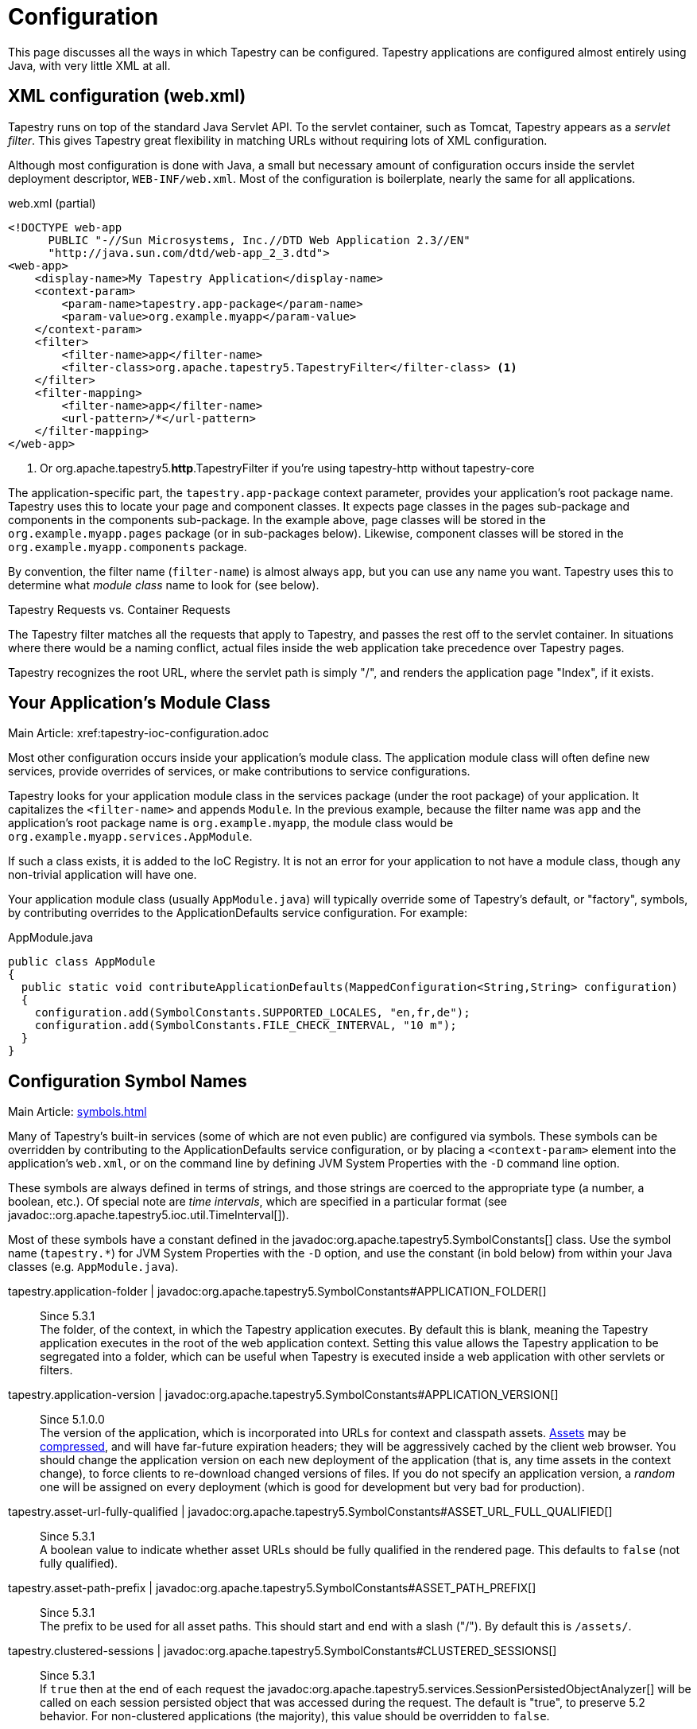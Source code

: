 = Configuration

This page discusses all the ways in which Tapestry can be configured. Tapestry applications are configured almost entirely using Java, with very little XML at all.

== XML configuration (web.xml)
Tapestry runs on top of the standard Java Servlet API. To the servlet container, such as Tomcat, Tapestry appears as a _servlet filter_.
This gives Tapestry great flexibility in matching URLs without requiring lots of XML configuration.

Although most configuration is done with Java, a small but necessary amount of configuration occurs inside the servlet deployment descriptor, `WEB-INF/web.xml`.
Most of the configuration is boilerplate, nearly the same for all applications.

.web.xml (partial)
[source,xml]
----
<!DOCTYPE web-app
      PUBLIC "-//Sun Microsystems, Inc.//DTD Web Application 2.3//EN"
      "http://java.sun.com/dtd/web-app_2_3.dtd">
<web-app>
    <display-name>My Tapestry Application</display-name>
    <context-param>
        <param-name>tapestry.app-package</param-name>
        <param-value>org.example.myapp</param-value>
    </context-param>
    <filter>
        <filter-name>app</filter-name>
        <filter-class>org.apache.tapestry5.TapestryFilter</filter-class> <1>
    </filter>
    <filter-mapping>
        <filter-name>app</filter-name>
        <url-pattern>/*</url-pattern>
    </filter-mapping>
</web-app>
----
<1> Or org.apache.tapestry5.*http*.TapestryFilter if you're using tapestry-http without tapestry-core

The application-specific part, the `tapestry.app-package` context parameter, provides your application's root package name.
Tapestry uses this to locate your page and component classes.
It expects page classes in the pages sub-package and components in the components sub-package.
In the example above, page classes will be stored in the `org.example.myapp.pages` package (or in sub-packages below).
Likewise, component classes will be stored in the `org.example.myapp.components` package.

By convention, the filter name (`filter-name`) is almost always `app`, but you can use any name you want.
Tapestry uses this to determine what _module class_ name to look for (see below).


.Tapestry Requests vs. Container Requests
****
The Tapestry filter matches all the requests that apply to Tapestry, and passes the rest off to the servlet container.
In situations where there would be a naming conflict, actual files inside the web application take precedence over Tapestry pages.

Tapestry recognizes the root URL, where the servlet path is simply "/", and renders the application page "Index", if it exists.
****

== Your Application's Module Class
Main Article: xref:tapestry-ioc-configuration.adoc

Most other configuration occurs inside your application's module class.
The application module class will often define new services, provide overrides of services, or make contributions to service configurations.

Tapestry looks for your application module class in the services package (under the root package) of your application.
It capitalizes the `<filter-name>` and appends `Module`.
In the previous example, because the filter name was `app` and the application's root package name is `org.example.myapp`, the module class would be `org.example.myapp.services.AppModule`.

If such a class exists, it is added to the IoC Registry.
It is not an error for your application to not have a module class, though any non-trivial application will have one.

Your application module class (usually `AppModule.java`) will typically override some of Tapestry's default, or "factory", symbols, by contributing overrides to the ApplicationDefaults service configuration. For example:

.AppModule.java
[source,java]
----
public class AppModule
{
  public static void contributeApplicationDefaults(MappedConfiguration<String,String> configuration)
  {
    configuration.add(SymbolConstants.SUPPORTED_LOCALES, "en,fr,de");
    configuration.add(SymbolConstants.FILE_CHECK_INTERVAL, "10 m");
  }
}
----

== Configuration Symbol Names
Main Article: xref:symbols.adoc[]

Many of Tapestry's built-in services (some of which are not even public) are configured via symbols.
These symbols can be overridden by contributing to the ApplicationDefaults service configuration, or by placing a `<context-param>` element into the application's `web.xml`, or on the command line by defining JVM System Properties with the `-D` command line option.

These symbols are always defined in terms of strings, and those strings are coerced to the appropriate type (a number, a boolean, etc.).
Of special note are _time intervals_, which are specified in a particular format (see javadoc::org.apache.tapestry5.ioc.util.TimeInterval[]).

Most of these symbols have a constant defined in the javadoc:org.apache.tapestry5.SymbolConstants[] class.
//, while others are in the IOCSymbols class (since 5.2.2..
Use the symbol name (`tapestry.*`) for JVM System Properties with the `-D` option, and use the constant (in bold below) from within your Java classes (e.g. `AppModule.java`).

////
tapestry.app-catalog | javadoc:org.apache.tapestry5.SymbolConstants#APPLICATION_CATALOG[]:: 
Since 5.1 +
The location of the global application message catalog, the default is `context:WEB-INF/app-name.properties`.
////

tapestry.application-folder | javadoc:org.apache.tapestry5.SymbolConstants#APPLICATION_FOLDER[]::
Since 5.3.1 +
The folder, of the context, in which the Tapestry application executes.
By default this is blank, meaning the Tapestry application executes in the root of the web application context.
Setting this value allows the Tapestry application to be segregated into a folder, which can be useful when Tapestry is executed inside a web application with other servlets or filters.

tapestry.application-version | javadoc:org.apache.tapestry5.SymbolConstants#APPLICATION_VERSION[]::
Since 5.1.0.0 +
The version of the application, which is incorporated into URLs for context and classpath assets.
xref:assets.adoc[Assets] may be xref:response-compression.adoc[compressed], and will have far-future expiration headers; they will be aggressively cached by the client web browser.
You should change the application version on each new deployment of the application (that is, any time assets in the context change), to force clients to re-download changed versions of files.
If you do not specify an application version, a _random_ one will be assigned on every deployment (which is good for development but very bad for production).

tapestry.asset-url-fully-qualified | javadoc:org.apache.tapestry5.SymbolConstants#ASSET_URL_FULL_QUALIFIED[]:: 
Since 5.3.1 +
A boolean value to indicate whether asset URLs should be fully qualified in the rendered page.
This defaults to `false` (not fully qualified).

tapestry.asset-path-prefix | javadoc:org.apache.tapestry5.SymbolConstants#ASSET_PATH_PREFIX[]::
Since 5.3.1 +
The prefix to be used for all asset paths. This should start and end with a slash ("/").
By default this is `/assets/`.

// tapestry.blackbird-enabled | javadoc:org.apache.tapestry5.SymbolConstants#BLACKBIRD_ENABLED[]::
// A flag (`true` or `false`).
// When `false` the Blackbird JavaScript console will be disabled (in Tapestry 5.2 and newer). Defaults to `true`.
// Since 5.2.0
// Deprecated since 5.3 The client-side BlackBird console has been removed.

// === tapestry.bootstrap-root
// Added in 5.4
// *SymbolConstants.BOOTSTRAP_ROOT* –
// The root asset path for Twitter Bootstrap; if your application uses a modified version of Bootstrap, you can override this symbol to have Tapestry automatically use your version.
// The value should be a path to a folder (under "classpath:" or "context:") and should not include a trailing slash.

// === tapestry.font-awesome-root
// Added in 5.5.0
// *SymbolConstants.FONT_AWESOME_ROOT* – The root asset path for FontAwesome; if your application uses a modified version of it, you can override this symbol to have Tapestry automatically use your version.
// The value should be a path to a folder (under "classpath:" or "context:") and should not include a trailing slash.

////
tapestry.charset | javadoc:org.apache.tapestry5.SymbolConstants#CHARSET[]::
The character encoding used when generating output (or parsing input).
The default is "UTF-8".
See xref:content-type-and-markup.adoc[] for more details.
////

tapestry.clustered-sessions | javadoc:org.apache.tapestry5.SymbolConstants#CLUSTERED_SESSIONS[]::
Since 5.3.1 +
If `true` then at the end of each request the javadoc:org.apache.tapestry5.services.SessionPersistedObjectAnalyzer[] will be called on each session persisted object that was accessed during the request.
The default is "true", to preserve 5.2 behavior.
For non-clustered applications (the majority), this value should be overridden to `false`.

tapestry.combine-scripts | javadoc:org.apache.tapestry5.SymbolConstants#COMBINE_SCRIPTS[]::
Since 5.1.0.2 +
If `true`, then Tapestry will combine (or "aggregate") the individual JavaScript libraries within a JavaScript stack; this reduces the number of requests from the client to the server, as the client can cache the combined JavaScript files locally (and will not need to re-download them on subsequent pages).
The implementation of this changed significantly between Tapestry 5.1 and 5.2.
Defaults to `true` in production mode.

// === tapestry.compact-json
// Added in 5.2
// *SymbolConstants.COMPACT_JSON* – If "true", then JSON page initialization content is compressed; if "false" then extra white space is added (pretty printing). Defaults to "true" in production mode.

// === tapestry.compatibility.unknown-component-id-check-enabled
// Added in 5.3
// Deprecated since 5.3
// *SymbolConstants.UNKNOWN_COMPONENT_ID_CHECK_ENABLED* – When enabled, Tapestry will check that component ids referenced in event handler method names (or the @OnEvent annotation) match up against components in the container's template. The default is true, but applications upgraded form Tapestry 5.2 may want to set this to false, to keep pages from failing due to the presence of such dead code.

// === tapestry.component-render-tracing-enabled
// SymbolConstants.COMPONENT_RENDER_TRACING_ENABLED –
// Starting with version 5.3, if "true" then Tapestry will emit rendering comments for all requests; these are comments (such as <!--BEGIN Index:loop (context:Index.tml, line 15)-->) that can assist you in debugging markup output on the client-side. This will significantly increase the size of the rendered markup, but can be very helpful with complex layouts to determine which component was responsible for which portion of the rendered page. (To turn on rendering comments only for a particular request, add the query parameter t:component-trace=true to the URL.)

tapestry.compress-whitespace | javadoc:org.apache.tapestry5.SymbolConstants#COMPRESS_WHITESPACE[version={javadoc-version}]::
Since 5.0 +
A flag (`true` or `false`). When `true` (the default) whitespace in component templates is compressed by default (this can be fine-tuned using the standard `xml:space` attribute on an element in the template).
When this flag is false, then whitespace is retained by default (but can still be overridden).
See xref:component-templates.adoc[] for details.

// === tapestry.module-path-prefix
// Added in 5.4
// SymbolConstants.MODULE_PATH_PREFIX – 
// Prefix used for all module resources.
// This may contain slashes, but should not begin or end with one.
// Tapestry will create two Dispatchers from this: one for normal modules, the other for GZip compressed modules (by appending ".gz" to this value).

// === tapestry.context-path
// Added in 5.4
// SymbolConstants.CONTEXT_PATH –
// Identifies the context path of the application, as determined from ServletContext.getContextPath() method. This is either a blank string or a string that starts with a slash but does not end with one.

// === tapestry.datepicker
// Added in 5.2
// SymbolConstants.DATEPICKER – The path to the assets of the embedded DatePicker component

tapestry.default-cookie-max-age | javadoc:org.apache.tapestry5.SymbolConstants#COOKIE_MAX_AGE[]::
Since 5.2.0 +
The default time interval that cookies created by Tapestry will be kept in the client web browser.
Primarily, this is used with a cookie that exists to track the preferred user locale.
The default value is "7 d" (7 days; see javadoc:org.apache.tapestry5.ioc.util.TimeInterval[] formats).

tapestry.enable-minification | javadoc:org.apache.tapestry5.SymbolConstants#MINIFICATION_ENABLED[]::
Since 5.3.0 +
If `true`, then resources (individually or when aggregated into stacks) will be minimized via the javadoc:org.apache.tapestry5.services.assets.ResourceMinimizer service.
If `false`, then minification is disabled.
The default is `true` in production mode, `false` otherwise. +
+
Note that Tapestry's default implementation of ResourceMinimizer does nothing; minification is provided by add-on libraries.
See xref:assets.adoc[] for details.

tapestry.default-stylesheet | javadoc:org.apache.tapestry5.SymbolConstants#DEFAULT_STYLESHEET[]::
Since 5.2.0 +
The default stylesheet automatically injected into every rendered HTML page.
Many Tapestry components assume that this stylesheet is available.
All the classes defined in the stylesheet are prefixed with `t-`.
The exact contents of the stylesheet are subject to change at `ny time (they are considered internal), so replacing the stylesheet, rather than overriding selected rules within it, entails some risk.
The default is `org/apache/tapestry5/default.css`, stored on the classpath.

tapestry.encode-locale-into-path | javadoc:org.apache.tapestry5.SymbolConstants#ENCODE_LOCALE_INTO_PATH[]::
Since 5.1.0.1 +
If `true` (the default), then the javadoc:org.apache.tapestry5.services.PersistentLocale[] will be encoded into URLs by the javadoc:org.apache.tapestry5.services.ComponentEventLinkEncoder[] service.
If overridden to `false` this does not occur, but you should provide a javadoc:org.apache.tapestry5.services.LinkCreationListener2[] (registered with the javadoc:org.apache.tapestry5.services.LinkCreationHub[]) in order to add the locale as a query parameter (or provide some alternate means of persisting the locale between requests).
See xref:localization.adoc[] for more details on localization.

tapestry.execution-mode | javadoc:org.apache.tapestry5.SymbolConstants#EXECUTION_MODE[]::
Since 5.3.1 +
The execution mode. See <<Setting Execution Modes>> below.

tapestry.file-check-interval | javadoc:org.apache.tapestry5.SymbolConstants#FILE_CHECK_INTERVAL[]::
Since 5.0 +
Time interval between file system checks.
During a file system check, only a single thread is active (all others are blocked) and any files loaded are checked for changes (this is part of Tapestry's xref:class-reloading.adoc[] mechanism). +
The default is "1 s" (one second; see javadoc:org.apache.tapestry5.ioc.util.TimeInterval[]), and is usually overridden with a higher value in production (say, between one and five minutes).

tapestry.file-check-update-timeout | javadoc:org.apache.tapestry5.SymbolConstants#FILE_CHECK_UPDATE_TIMEOUT[]::
Since 5.0 +
Time interval that Tapestry will wait to obtain the exclusive lock needed for a file check.
If the exclusive lock can't be obtained in that amount of time, the request will proceed normally (without the check), but each successive request will attempt to get the lock and perform the check until successful. +
The default is "50 ms" (50 milliseconds; see javadoc:org.apache.tapestry5.ioc.util.TimeInterval[]).

tapestry.force-absolute-uris | javadoc:org.apache.tapestry5.SymbolConstants#FORCE_ABSOLUTE_URIS[]::
Since 5.0 +
When `false` (the default), Tapestry will attempt to optimize URIs that it generates, using relative URIs when such URIs are shorter than absolute URIs.
When `true`, all URIs will be absolute URIs (including the context path, and the complete path for the request). 

tapestry.gzip-compression-enabled | javadoc:org.apache.tapestry5.SymbolConstants#GZIP_COMPRESSION_ENABLED[]::
Since 5.1.0.0 +
Override to `false` to disable GZIP compression of dynamic Tapestry pages and static assets.

tapestry.hmac-passphrase | javadoc:org.apache.tapestry5.SymbolConstants#HMAC_PASSPHRASE[]::
Since 5.3.6 +
The plaintext phrase used to set the key for HMAC securing of serialized object data.
The default is blank, which causes a runtime alert and console error.
You should set this to a reasonably unique, private value, and ensure (in a cluster) that all servers use the same value – typically by making a contribution in your applications module class (normally AppModule.java).
See xref:security.adoc[] for details.

tapestry.hostname | javadoc:org.apache.tapestry5.SymbolConstants#HOSTNAME[]::
Since 5.3.0 +
The hostname that application should use when constructing an absolute URL.
The default is "", i.e. an empty string, in which case system will use `request.getServerName()`.
_Not_ the same as environment variable `HOSTNAME` (but you could contribute `$HOSTNAME` as the value to make it the same).

tapestry.hostport | javadoc:org.apache.tapestry5.SymbolConstants#HOSTPORT[]::
Since 5.3.0 +
The port that application should use when constructing an absolute URL.
The default is "0", which means to use the port value from the request.

tapestry.hostport-secure | javadoc:org.apache.tapestry5.SymbolConstants#HOSTPORT_SECURE[]::
Since 5.3.0 +
The secure (https) port that application should use when constructing an absolute URL.
The default is "0", i.e. use the value from the request.

tapestry.min-gzip-size | javadoc:org.apache.tapestry5.SymbolConstants#MIN_GZIP_SIZE[]::
Since 5.1.0.0 +
The minimum stream size necessary for Tapestry to use GZIP compression on the response stream. See xref:response-compression.adoc[] for more details.

tapestry.omit-generator-meta | javadoc:org.apache.tapestry5.SymbolConstants#OMIT_GENERATOR_META[]::
Since 5.1.0.0 +
If `true`, then the `<meta>` tag that Tapestry normally writes into the `<head>`, identifying the Tapestry version, will be omitted.
Use this when you do not wish to advertise your application's use of Tapestry.

tapestry.persistence-strategy | javadoc:org.apache.tapestry5.SymbolConstants#PERSISTENCE_STRATEGY[]::
Since 5.1.0.0 +
Identifies the default persistence strategy for all pages that do not provide an override.
The default is `session` (javadoc:org.apache.tapestry5.PersistenceConstants#SESSION[]).

tapestry.production-mode | javadoc:org.apache.tapestry5.SymbolConstants#PRODUCTION_MODE[]::
Since 5.0 +
A flag (`true` or `false`) indicating whether the application is running in production or in development.
The default is `true`, which means that runtime exceptions are not reported with full detail (only the root exception message is displayed, not the entire stack of exceptions, properties and other information shown in development mode).

tapestry.secure-enabled | javadoc:org.apache.tapestry5.SymbolConstants#SECURE_ENABLED[]::
Since 5.1.0.1 +
If `true`, then javadoc:org.apache.tapestry5.annotations.Secure[label=@Secure] annotations are honored; if `false`, no security checks or redirects take place.
This defaults to `tapestry.production-mode`, meaning that in development mode it will (by default) be disabled.
However, sites that are intended to be served only under HTTPS should set this to `false`. See xref:https.adoc[] for details.

tapestry.script-at-top | javadoc:org.apache.tapestry5.SymbolConstants#SCRIPTS_AT_TOP[]::
WARNING: Deprecated since 5.1.0.1. Scripts are now always at the top (see issue:544[]) +
Since 5.0.16 +
If `true`, then links for external JavaScript libraries are placed at the top of the document (just inside the `<body>` element).
If `false`, the default, then the libraries are placed at the bottom of the document.
Per-page initialization always goes at the bottom.

tapestry.start-page-name | javadoc:org.apache.tapestry5.SymbolConstants#START_PAGE_NAME[]::
Since 5.2.0 +
The logical name of the start page, the page that is rendered for the _root URL_.
This is normally "start".
This functionality is vestigial: it has been superseded by the use of Index pages.

tapestry.suppress-redirect-from-action-requests | javadoc:org.apache.tapestry5.SymbolConstants#SUPPRESS_REDIRECT_FROM_ACTION_REQUESTS[]::
Since 5.0 +
Normally, Tapestry responds to action requests (such as form submissions) by sending a client-side redirect to the rendering page.
This has a lot of benefits in terms of improving browser navigation, making sure URLs are bookmarkable, and so forth.
However, it has a cost: more data stored persistently in the session, and a double-request for each user action (one action request, one render request). +
Setting this symbol to `true` changes the Tapestry behavior to make it more like Tapestry 4: a markup response is sent directly for the action request, with no redirect in the middle.
This option should be used with care, and only in cases where you are certain that the benefits outweigh the disadvantages.
// Deprecated since 5.2
// Removed in 5.3

tapestry.supported-locales | javadoc:org.apache.tapestry5.SymbolConstants#SUPPORTED_LOCALES[]::
Since 5.0 +
A comma-separated list of supported locales.
Incoming requests as "narrowed" to one of these locales, based on closest match.
If no match can be found, the first locale in the list is treated as the default. +
The default is (currently) "en,it,es,zh_CN,pt_PT,de,ru,hr,fi_FI,sv_SE,fr_FR,da,pt_BR,ja,el".
As the community contributes new localizations of the necessary messages files, this list will expand.
Note that the Tapestry quickstart archetype overrides the factory default, forcing the application to be localized only for `en`.


== Setting Component Parameter Defaults
Added in 5.3
Some components, notably Grid, Pallete and Zone, have default parameter values specified in terms of symbols.
This means you can use these symbols to modify the defaults for all instances of such components in your application.
For example, you can set the default rows per page for all Grid instances by adding this to the contributeApplicationDefaults method in your application's module class (typically AppModule.java): `configuration.add(ComponentParameterConstants.GRID_ROWS_PER_PAGE, "15");`
See the complete list of such constants at ComponentParameterConstants.

== Configuring Ignored Paths
You may sometimes need to use Tapestry in concert with other servlets.
This can cause problems, since Tapestry (being a servlet filter) may see URLs intended for another servlet and attempt to process them.

The Servlet API does not provide Tapestry with any clues about what other servlets are available in the web application.
Instead, you must configure Tapestry to ignore paths intended for other servlets.

The javadoc:org.apache.tapestry5.internal.services.IgnoredPathsFilter[] service is the method for this kind of configuration.
Its configuration is an unordered collection of regular expression patterns.
A request whose path matches any of these patterns is *not* processed by Tapestry.

For example, say you are using http://getahead.org/dwr/[Direct Web Remoting].
You'll likely have the servlet path `/dwr` mapped to the Direct Web Remoting servlet.

You contribution would look like:

.AppModule.java (partial)
[source,java]
----
public static void contributeIgnoredPathsFilter(Configuration<String> configuration)
{
    configuration.add("/dwr/.*");
}
----

The regular expression matches any path that begins with `/dwr/`.

The regular expressions provided in the configuration are always compiled with case insensitivity enabled.

Also note that actual files in your web application (images, stylesheets, etc.) are always ignored by Tapestry.

== Configuring Content Type Mapping
The mapping from file type (by extension) to content type is typically done as part of your servlet-containers configuration.
Alternately, you may contribute to the javadoc:org.apache.tapestry5.internal.services.ResourceStreamer[] service's configuration.
This is a mapped configuration; it maps file extensions (such as "css" or "js") to content types (`text/css` or `text/javascript`) respectively.

== Setting Execution Modes

== Segregating Applications Into Folders
In many cases where Tapestry is being adopted into an existing web application (possibly written in Tapestry 4 or some other framework), it is nice to segregate the Tapestry application into its own folder, to avoid conflicts with the existing application or servlets.

Setting this up is in two parts:

* Modifying the configuration of the `<url-pattern>` for the Tapestry filter to match the specified folder.
* Identifying the folder name using a Tapestry symbol value contribution.

So, if you wanted to run the Tapestry application inside folder `t5app`, you would modify your `web.xml` indicate the use of the folder:

.web.xml (partial)
[source,xml]
----
<filter-mapping>
  <filter-name>app</filter-name>
  <url-pattern>/t5app/*</url-pattern>
</filter-mapping>
----

... and in your AppModule, you would inform Tapestry about the mapping change:

.AppModule.java
[source,java]
----
public class AppModule
{
    @Contribute(SymbolProvider.class)
    @ApplicationDefaults
    public static void applicationDefaults(MappedConfiguration<String, String> configuration)
    {
        configuration.add(SymbolConstants.APPLICATION_FOLDER, "t5app")
    }
}
----

NOTE: This extra mapping is unfortunately necessary, because the Servlet API does not provide a way for a servlet filter, such as the one used by Tapestry, to know about its mapping.

This changes the servlet container to only forward requests inside the `t5app` folder to Tapestry.
Requests for other folders (or the root folder) will not be passed to Tapestry at all.
The symbol contribution informs Tapestry to change the URLs it generates to include the necessary folder name.
It also affects the logic in Tapestry that recognizes and handles requests.

In addition, if you choose to place page template files in the context, rather than on the classpath (as with component templates), then you will place those template files inside the `t5app` folder.

At this time, it is still not possible to run multiple Tapestry 5 applications within the same web application.
